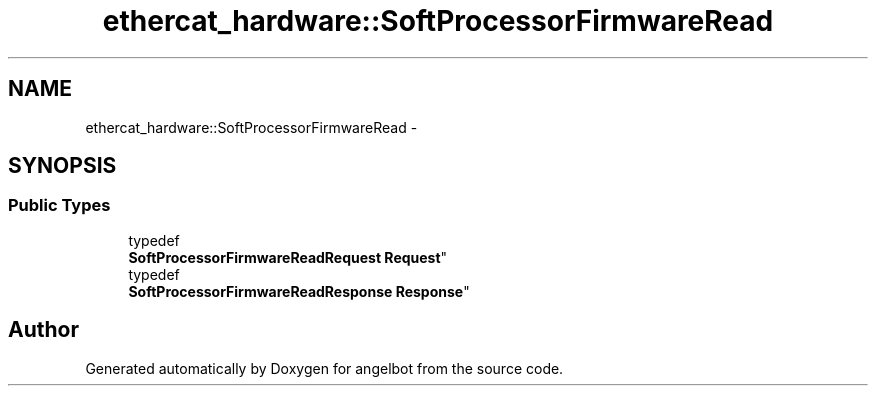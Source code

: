 .TH "ethercat_hardware::SoftProcessorFirmwareRead" 3 "Sat Jul 9 2016" "angelbot" \" -*- nroff -*-
.ad l
.nh
.SH NAME
ethercat_hardware::SoftProcessorFirmwareRead \- 
.SH SYNOPSIS
.br
.PP
.SS "Public Types"

.in +1c
.ti -1c
.RI "typedef 
.br
\fBSoftProcessorFirmwareReadRequest\fP \fBRequest\fP"
.br
.ti -1c
.RI "typedef 
.br
\fBSoftProcessorFirmwareReadResponse\fP \fBResponse\fP"
.br
.in -1c

.SH "Author"
.PP 
Generated automatically by Doxygen for angelbot from the source code\&.
